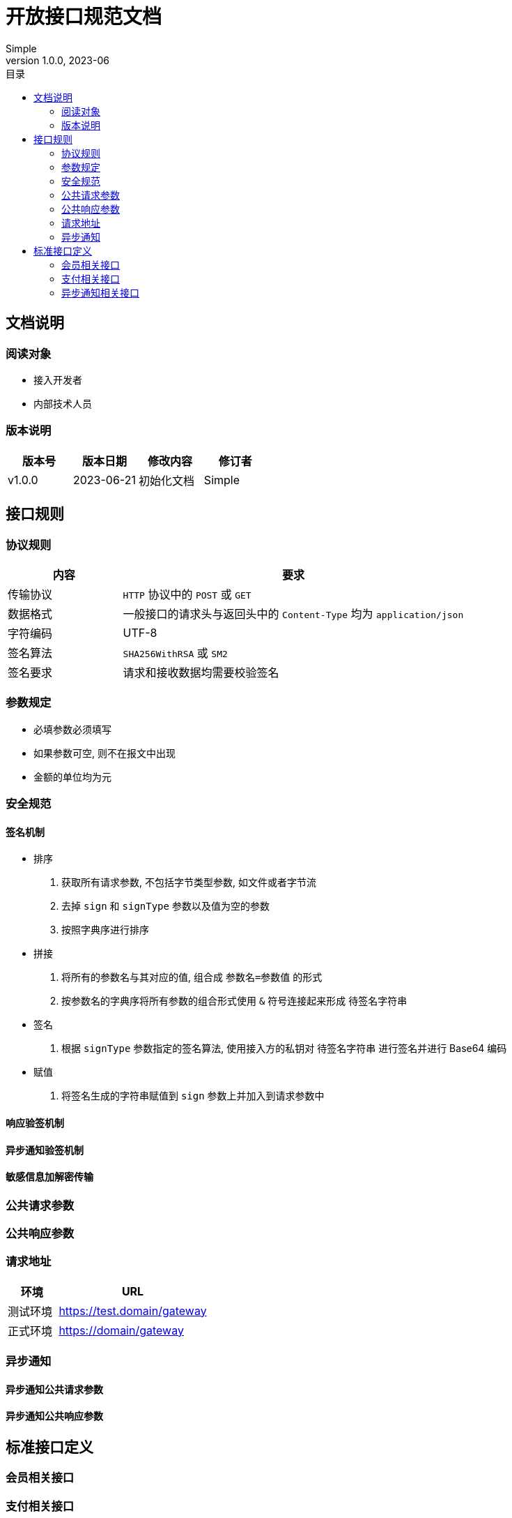 = 开放接口规范文档
:toc: left
:toc-title: 目录
Simple
v1.0.0, 2023-06
:doctype: book
[preface]

== 文档说明

=== 阅读对象

- 接入开发者
- 内部技术人员

=== 版本说明

[cols="^.^1,^.^1,^.^,^.^1"]
|===
|版本号|版本日期|修改内容|修订者

|v1.0.0
|2023-06-21
|初始化文档
|Simple

|===

== 接口规则

=== 协议规则
[cols="^.^1,^.^3"]
|===
|内容|要求

|传输协议
|`HTTP` 协议中的 `POST` 或 `GET`

|数据格式
|一般接口的请求头与返回头中的 `Content-Type` 均为 `application/json`

|字符编码
|UTF-8

|签名算法
|`SHA256WithRSA` 或 `SM2`

|签名要求
|请求和接收数据均需要校验签名

|===

=== 参数规定

- 必填参数必须填写
- 如果参数可空, 则不在报文中出现
- 金额的单位均为元

=== 安全规范

==== 签名机制

- 排序

1. 获取所有请求参数, 不包括字节类型参数, 如文件或者字节流
2. 去掉 `sign` 和 `signType` 参数以及值为空的参数
3. 按照字典序进行排序

- 拼接

1. 将所有的参数名与其对应的值, 组合成 `参数名=参数值` 的形式
2. 按参数名的字典序将所有参数的组合形式使用 `&` 符号连接起来形成 `待签名字符串`

- 签名

1. 根据 `signType` 参数指定的签名算法, 使用接入方的私钥对 `待签名字符串` 进行签名并进行 Base64 编码

- 赋值

1. 将签名生成的字符串赋值到 `sign` 参数上并加入到请求参数中

==== 响应验签机制

==== 异步通知验签机制

==== 敏感信息加解密传输

=== 公共请求参数

=== 公共响应参数

=== 请求地址

[cols="^.^1,^.^3"]
|===
|环境|URL

|测试环境
|https://test.domain/gateway

|正式环境
|https://domain/gateway

|===

=== 异步通知

==== 异步通知公共请求参数

==== 异步通知公共响应参数

== 标准接口定义

=== 会员相关接口

=== 支付相关接口

=== 异步通知相关接口

